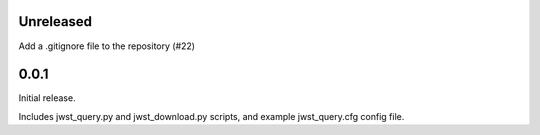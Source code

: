 Unreleased
==========

Add a .gitignore file to the repository (#22)

0.0.1
=====

Initial release.

Includes jwst_query.py and jwst_download.py scripts, and example jwst_query.cfg config file.
